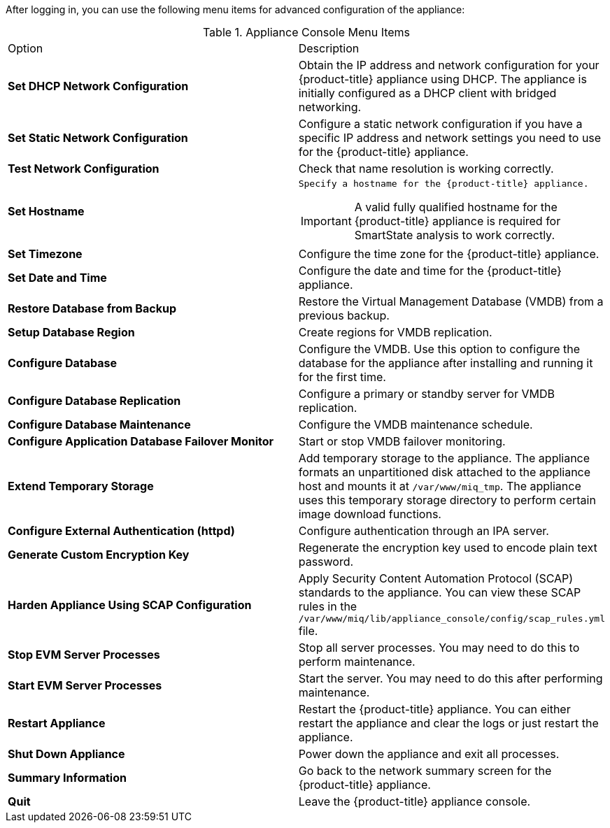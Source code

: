 After logging in, you can use the following menu items for advanced configuration of the appliance:

.Appliance Console Menu Items
[cols="1,1", frame="all"]
|===
|

							Option
              
|
							
              Description
              
|
							
              *Set DHCP Network Configuration*
              
|
						  
              Obtain the IP address and network configuration for your {product-title} appliance using DHCP. The appliance is initially configured as a DHCP client with bridged networking.
|
	
              *Set Static Network Configuration*
  
|
  
              Configure a static network configuration if you have a specific IP address and network settings you need to use for the {product-title} appliance.

|
	
              *Test Network Configuration*
  
|
  
              Check that name resolution is working correctly.  
              
|
	
              *Set Hostname*
  
a|
  
              Specify a hostname for the {product-title} appliance.  
              
IMPORTANT: A valid fully qualified hostname for the {product-title} appliance is required for SmartState analysis to work correctly.
              
|
	
              *Set Timezone*
  
|
  
              Configure the time zone for the {product-title} appliance.            
              
              
|
	
              *Set Date and Time*
  
|
  
              Configure the date and time for the {product-title} appliance.     
              
              
|
	
              *Restore Database from Backup*
  
|
  
              Restore the Virtual Management Database (VMDB) from a previous backup.  
|
	
              *Setup Database Region*
  
|
  
              Create regions for VMDB replication. 
              
|
	
              *Configure Database*
  
|
  
              Configure the VMDB. Use this option to configure the database for the appliance after installing and running it for the first time.
              
|
	
              *Configure Database Replication*
  
|
  
              Configure a primary or standby server for VMDB replication.
              
|
	
              *Configure Database Maintenance*
  
|
  
              Configure the VMDB maintenance schedule.
              
|

              *Configure Application Database Failover Monitor*

|

              Start or stop VMDB failover monitoring.    
              
|

              *Extend Temporary Storage*

|

              Add temporary storage to the appliance. The appliance formats an unpartitioned disk attached to the appliance host and mounts it at `/var/www/miq_tmp`. The appliance uses this temporary storage directory to perform certain image download functions.  
                                                        
|

              *Configure External Authentication (httpd)*

|

              Configure authentication through an IPA server.                                      
                                                       
|

              *Generate Custom Encryption Key*

|

              Regenerate the encryption key used to encode plain text password.                                      
                        
|

              *Harden Appliance Using SCAP Configuration*

|

              Apply Security Content Automation Protocol (SCAP) standards to the appliance. You can view these SCAP rules in the `/var/www/miq/lib/appliance_console/config/scap_rules.yml` file.                                    
                          
                          
|

              *Stop EVM Server Processes*

|

              Stop all server processes. You may need to do this to perform maintenance.                
              
              
|

              *Start EVM Server Processes*

|

              Start the server. You may need to do this after performing maintenance.
            
|

              *Restart Appliance*

|

              Restart the {product-title} appliance. You can either restart the appliance and clear the logs or just restart the appliance.                                                                                   
                                    
|

            *Shut Down Appliance*

|

            Power down the appliance and exit all processes.          
            
            
|

            *Summary Information*

|

            Go back to the network summary screen for the {product-title} appliance.      
            
|

            *Quit*

|

            Leave the {product-title} appliance console.            
                       
                                                  
              
              
              
                
|
|===
            


      

